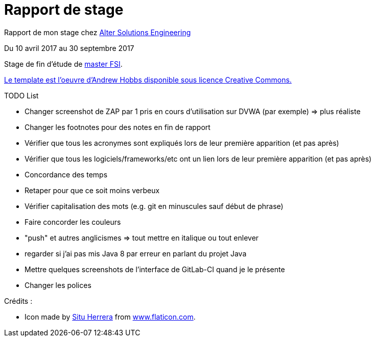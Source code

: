 = Rapport de stage

Rapport de mon stage chez http://www.alter-solutions.com/[Alter Solutions Engineering]

Du 10 avril 2017 au 30 septembre 2017

Stage de fin d'étude de http://masterinfo.univ-mrs.fr/FSI.html[master FSI].

https://www.overleaf.com/latex/templates/climate-policy-initiative-report-template/kjfjzrcjgtqg#.WTVoYKJVtv0[Le template est l'oeuvre d'Andrew Hobbs disponible sous licence Creative Commons.]

.TODO List
* Changer screenshot de ZAP par 1 pris en cours d'utilisation sur DVWA (par exemple) => plus réaliste
* Changer les footnotes pour des notes en fin de rapport
* Vérifier que tous les acronymes sont expliqués lors de leur première apparition (et pas après)
* Vérifier que tous les logiciels/frameworks/etc ont un lien lors de leur première apparition (et pas après)
* Concordance des temps
* Retaper pour que ce soit moins verbeux
* Vérifier capitalisation des mots (e.g. git en minuscules sauf début de phrase)
* Faire concorder les couleurs
* "push" et autres anglicismes => tout mettre en italique ou tout enlever
* regarder si j'ai pas mis Java 8 par erreur en parlant du projet Java
* Mettre quelques screenshots de l'interface de GitLab-CI quand je le présente
* Changer les polices

.Crédits :
* Icon made by https://www.flaticon.com/authors/situ-herrera[Situ Herrera] from https://www.flaticon.com[www.flaticon.com].